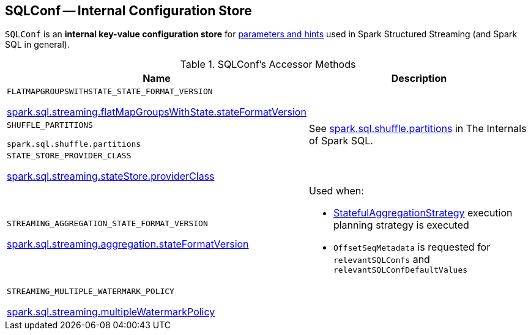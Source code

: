== [[SQLConf]] SQLConf -- Internal Configuration Store

`SQLConf` is an *internal key-value configuration store* for <<parameters, parameters and hints>> used in Spark Structured Streaming (and Spark SQL in general).

[[accessor-methods]]
.SQLConf's Accessor Methods
[cols="1,1",options="header",width="100%"]
|===
| Name
| Description

| `FLATMAPGROUPSWITHSTATE_STATE_FORMAT_VERSION`

<<spark-sql-streaming-properties.adoc#spark.sql.streaming.flatMapGroupsWithState.stateFormatVersion, spark.sql.streaming.flatMapGroupsWithState.stateFormatVersion>>
a| [[FLATMAPGROUPSWITHSTATE_STATE_FORMAT_VERSION]]

| `SHUFFLE_PARTITIONS`

`spark.sql.shuffle.partitions`
a| [[SHUFFLE_PARTITIONS]] See https://jaceklaskowski.gitbooks.io/mastering-spark-sql/spark-sql-properties.html#spark.sql.shuffle.partitions[spark.sql.shuffle.partitions] in The Internals of Spark SQL.

| `STATE_STORE_PROVIDER_CLASS`

<<spark-sql-streaming-properties.adoc#spark.sql.streaming.stateStore.providerClass, spark.sql.streaming.stateStore.providerClass>>
a| [[STATE_STORE_PROVIDER_CLASS]]

| `STREAMING_AGGREGATION_STATE_FORMAT_VERSION`

<<spark-sql-streaming-properties.adoc#spark.sql.streaming.aggregation.stateFormatVersion, spark.sql.streaming.aggregation.stateFormatVersion>>
a| [[STREAMING_AGGREGATION_STATE_FORMAT_VERSION]]

Used when:

* <<spark-sql-streaming-StatefulAggregationStrategy.adoc#, StatefulAggregationStrategy>> execution planning strategy is executed

* `OffsetSeqMetadata` is requested for `relevantSQLConfs` and `relevantSQLConfDefaultValues`

| `STREAMING_MULTIPLE_WATERMARK_POLICY`

<<spark-sql-streaming-properties.adoc#spark.sql.streaming.multipleWatermarkPolicy, spark.sql.streaming.multipleWatermarkPolicy>>
a| [[STREAMING_MULTIPLE_WATERMARK_POLICY]]
|===
